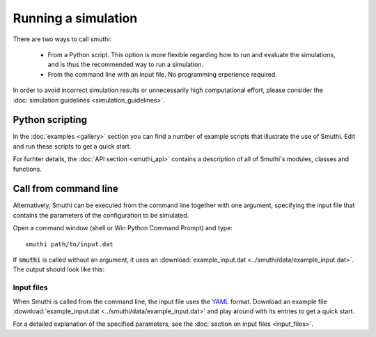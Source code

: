Running a simulation
======================
There are two ways to call smuthi:

   * From a Python script. This option is more flexible regarding how to run and evaluate the simulations, and is thus the recommended way to run a simulation.

   * From the command line with an input file. No programming erperience required.

In order to avoid incorrect simulation results or unnecessarily high 
computational effort, please consider the 
:doc:`simulation guidelines <simulation_guidelines>`.


Python scripting
-----------------
In the :doc:`examples <gallery>` section you can find a number of example 
scripts that illustrate the use of Smuthi. Edit and run these scripts to get a 
quick start.

For furhter details, the :doc:`API section <smuthi_api>` contains a description
of all of Smuthi's modules, classes and functions.


Call from command line
-----------------------
Alternatively, Smuthi can be executed from the command line together with one 
argument, specifying the input file that contains the parameters of the 
configuration to be simulated.

Open a command window (shell or Win Python Command Prompt) and type::

   smuthi path/to/input.dat

If :code:`smuthi` is called without an argument, it uses an
:download:`example_input.dat <../smuthi/data/example_input.dat>`. 
The output should look like this:

.. todo:: replace screenshot by current version

.. image:: images/console_screenshot.png


Input files
~~~~~~~~~~~~
When Smuthi is called from the command line, the input file uses the 
`YAML <http://yaml.org/>`_ format.
Download an example file 
:download:`example_input.dat <../smuthi/data/example_input.dat>` 
and play around with its entries to get a quick start.

For a detailed explanation of the specified parameters, see the 
:doc:`section on input files <input_files>`.
